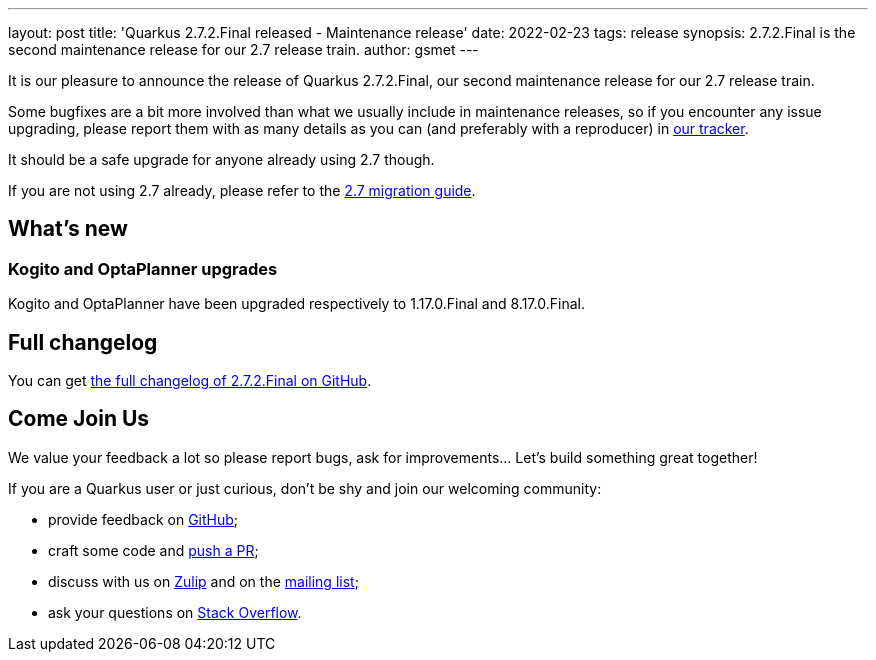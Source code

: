 ---
layout: post
title: 'Quarkus 2.7.2.Final released - Maintenance release'
date: 2022-02-23
tags: release
synopsis: 2.7.2.Final is the second maintenance release for our 2.7 release train.
author: gsmet
---

It is our pleasure to announce the release of Quarkus 2.7.2.Final, our second maintenance release for our 2.7 release train.

Some bugfixes are a bit more involved than what we usually include in maintenance releases,
so if you encounter any issue upgrading, please report them with as many details as you can (and preferably with a reproducer) in https://github.com/quarkusio/quarkus/issues[our tracker].

It should be a safe upgrade for anyone already using 2.7 though.

If you are not using 2.7 already, please refer to the https://github.com/quarkusio/quarkus/wiki/Migration-Guide-2.7[2.7 migration guide].

== What's new

=== Kogito and OptaPlanner upgrades

Kogito and OptaPlanner have been upgraded respectively to 1.17.0.Final and 8.17.0.Final.

== Full changelog

You can get https://github.com/quarkusio/quarkus/releases/tag/2.7.2.Final[the full changelog of 2.7.2.Final on GitHub].

== Come Join Us

We value your feedback a lot so please report bugs, ask for improvements... Let's build something great together!

If you are a Quarkus user or just curious, don't be shy and join our welcoming community:

 * provide feedback on https://github.com/quarkusio/quarkus/issues[GitHub];
 * craft some code and https://github.com/quarkusio/quarkus/pulls[push a PR];
 * discuss with us on https://quarkusio.zulipchat.com/[Zulip] and on the https://groups.google.com/d/forum/quarkus-dev[mailing list];
 * ask your questions on https://stackoverflow.com/questions/tagged/quarkus[Stack Overflow].

